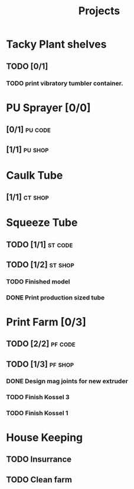 #+TITLE: Projects

* Tacky Plant shelves
** TODO [0/1]
*** TODO print vibratory tumbler container.
SCHEDULED: <2022-06-27 Mon>
* PU Sprayer [0/0]
** [0/1] :pu:code:
** [1/1] :pu:shop:
* Caulk Tube
** [1/1] :ct:shop:
* Squeeze Tube
** TODO [1/1] :st:code:
** TODO [1/2] :st:shop:
*** TODO Finished model
DEADLINE: <2022-04-24 Sun> SCHEDULED: <2022-04-24 Sun>
*** DONE Print production sized tube
SCHEDULED: <2022-04-12 Tue>
* Print Farm [0/3]
** TODO [2/2] :pf:code:
** TODO [1/3] :pf:shop:
*** DONE Design mag joints for new extruder
SCHEDULED: <2022-06-26 Sun>
:LOGBOOK:
CLOCK: [2022-06-26 Sun 10:38]--[2022-06-27 Mon 09:24] => 22:46
:END:
*** TODO Finish Kossel 3
SCHEDULED: <2022-06-26 Sun>
*** TODO Finish Kossel 1
* House Keeping
** TODO Insurrance
SCHEDULED: <2022-06-27 Mon>
** TODO Clean farm
SCHEDULED: <2022-06-26 Sun>
